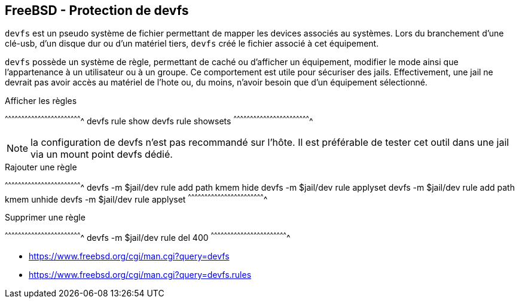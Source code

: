 == FreeBSD - Protection de devfs

`devfs`  est un  pseudo système  de fichier  permettant de  mapper les
devices associés au systèmes. Lors  du branchement d'une clé-usb, d'un
disque dur ou  d'un matériel tiers, `devfs` créé le  fichier associé à
cet équipement.

`devfs` possède un système de règle, permettant de caché ou d'afficher
un équipement, modifier le mode ainsi que l'appartenance à un
utilisateur ou à un groupe. Ce comportement est utile pour sécuriser
des jails. Effectivement, une jail ne devrait pas avoir accès au
matériel de l'hote ou, du moins, n'avoir besoin que d'un équipement
sélectionné.

.Afficher les règles
[sh]
^^^^^^^^^^^^^^^^^^^^^^^^^^^^^^^^^^^^^^^^^^^^^^^^^^^^^^^^^^^^^^^^^^^^^^
devfs rule show
devfs rule showsets
^^^^^^^^^^^^^^^^^^^^^^^^^^^^^^^^^^^^^^^^^^^^^^^^^^^^^^^^^^^^^^^^^^^^^^

NOTE: la configuration de devfs n'est pas recommandé sur l'hôte. Il
      est préférable de tester cet outil dans une jail via un mount
      point devfs dédié.

.Rajouter une règle
[sh]
^^^^^^^^^^^^^^^^^^^^^^^^^^^^^^^^^^^^^^^^^^^^^^^^^^^^^^^^^^^^^^^^^^^^^^
devfs -m $jail/dev rule add path kmem hide
devfs -m $jail/dev rule applyset
devfs -m $jail/dev rule add path kmem unhide
devfs -m $jail/dev rule applyset
^^^^^^^^^^^^^^^^^^^^^^^^^^^^^^^^^^^^^^^^^^^^^^^^^^^^^^^^^^^^^^^^^^^^^^

.Supprimer une règle
[sh]
^^^^^^^^^^^^^^^^^^^^^^^^^^^^^^^^^^^^^^^^^^^^^^^^^^^^^^^^^^^^^^^^^^^^^^
devfs -m $jail/dev rule del 400
^^^^^^^^^^^^^^^^^^^^^^^^^^^^^^^^^^^^^^^^^^^^^^^^^^^^^^^^^^^^^^^^^^^^^^

 * https://www.freebsd.org/cgi/man.cgi?query=devfs
 * https://www.freebsd.org/cgi/man.cgi?query=devfs.rules

